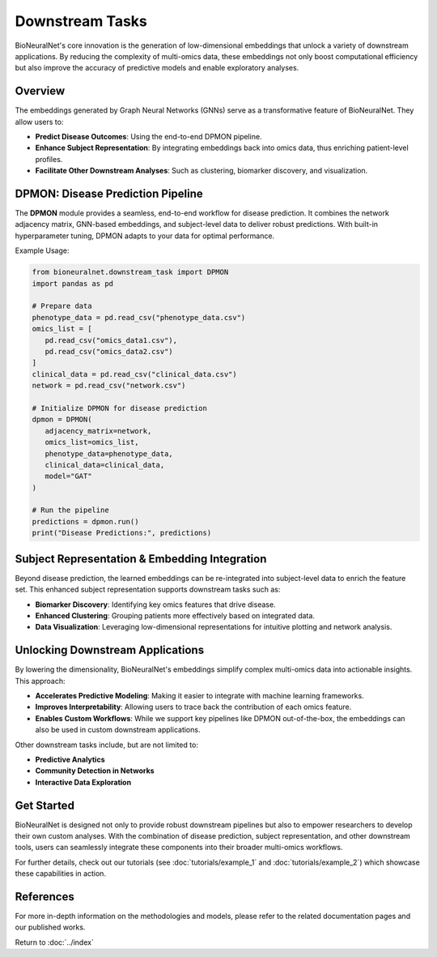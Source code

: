 Downstream Tasks
================

BioNeuralNet's core innovation is the generation of low-dimensional embeddings that unlock a variety of downstream applications. By reducing the complexity of multi-omics data, these embeddings not only boost computational efficiency but also improve the accuracy of predictive models and enable exploratory analyses.

Overview
--------

The embeddings generated by Graph Neural Networks (GNNs) serve as a transformative feature of BioNeuralNet. They allow users to:

- **Predict Disease Outcomes**: Using the end-to-end DPMON pipeline.
- **Enhance Subject Representation**: By integrating embeddings back into omics data, thus enriching patient-level profiles.
- **Facilitate Other Downstream Analyses**: Such as clustering, biomarker discovery, and visualization.

.. image:: _static/Overview.png
   :align: center
   :alt: Overview of Downstream Tasks
   :width: 70%

DPMON: Disease Prediction Pipeline
----------------------------------

The **DPMON** module provides a seamless, end-to-end workflow for disease prediction. It combines the network adjacency matrix, GNN-based embeddings, and subject-level data to deliver robust predictions. With built-in hyperparameter tuning, DPMON adapts to your data for optimal performance.

.. image:: _static/DPMON.png
   :align: center
   :alt: Disease Prediction with DPMON
   :width: 80%

Example Usage:

.. code-block:: python
   
   from bioneuralnet.downstream_task import DPMON
   import pandas as pd

   # Prepare data
   phenotype_data = pd.read_csv("phenotype_data.csv")
   omics_list = [
      pd.read_csv("omics_data1.csv"),
      pd.read_csv("omics_data2.csv")
   ]
   clinical_data = pd.read_csv("clinical_data.csv")
   network = pd.read_csv("network.csv")

   # Initialize DPMON for disease prediction
   dpmon = DPMON(
      adjacency_matrix=network,
      omics_list=omics_list,
      phenotype_data=phenotype_data,
      clinical_data=clinical_data,
      model="GAT"
   )

   # Run the pipeline
   predictions = dpmon.run()
   print("Disease Predictions:", predictions)

Subject Representation & Embedding Integration
-----------------------------------------------

Beyond disease prediction, the learned embeddings can be re-integrated into subject-level data to enrich the feature set. This enhanced subject representation supports downstream tasks such as:

- **Biomarker Discovery**: Identifying key omics features that drive disease.
- **Enhanced Clustering**: Grouping patients more effectively based on integrated data.
- **Data Visualization**: Leveraging low-dimensional representations for intuitive plotting and network analysis.

.. image:: _static/SubjectRepresentation.png
   :align: center
   :alt: Subject Representation Workflow
   :width: 70%

Unlocking Downstream Applications
---------------------------------

By lowering the dimensionality, BioNeuralNet's embeddings simplify complex multi-omics data into actionable insights. This approach:

- **Accelerates Predictive Modeling**: Making it easier to integrate with machine learning frameworks.
- **Improves Interpretability**: Allowing users to trace back the contribution of each omics feature.
- **Enables Custom Workflows**: While we support key pipelines like DPMON out-of-the-box, the embeddings can also be used in custom downstream applications.

Other downstream tasks include, but are not limited to:

- **Predictive Analytics**
- **Community Detection in Networks**
- **Interactive Data Exploration**

Get Started
-----------

BioNeuralNet is designed not only to provide robust downstream pipelines but also to empower researchers to develop their own custom analyses. With the combination of disease prediction, subject representation, and other downstream tools, users can seamlessly integrate these components into their broader multi-omics workflows.

For further details, check out our tutorials (see :doc:`tutorials/example_1` and :doc:`tutorials/example_2`) which showcase these capabilities in action.

References
----------
For more in-depth information on the methodologies and models, please refer to the related documentation pages and our published works.

Return to :doc:`../index`
